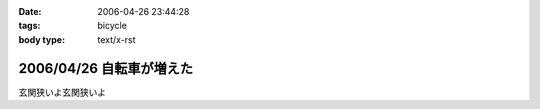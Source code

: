 :date: 2006-04-26 23:44:28
:tags: bicycle
:body type: text/x-rst

=========================
2006/04/26 自転車が増えた
=========================

玄関狭いよ玄関狭いよ

.. :extend type: text/x-rst
.. :extend:

